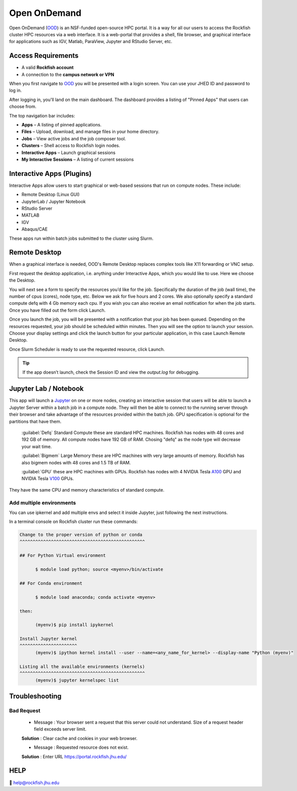 Open OnDemand
##############

Open OnDemand (`OOD`_) is an NSF-funded open-source HPC portal. It is a way for all our users to access the Rockfish cluster HPC resources via a web interface. It is a web-portal that provides a shell, file browser, and graphical interface for applications such as IGV, Matlab, ParaView, Jupyter and RStudio Server, etc.

.. _OOD: https://portal.rockfish.jhu.edu

Access Requirements
***********************
- A valid **Rockfish account**
- A connection to the **campus network or VPN**

When you first navigate to `OOD`_ you will be presented with a login screen. You can use your JHED ID and password to log in.

|ood1|

After logging in, you'll land on the main dashboard. The dashboard provides a listing of "Pinned Apps" that users can choose from.

|ood2|

The top navigation bar includes:

- **Apps** – A listing of pinned applications.
- **Files** – Upload, download, and manage files in your home directory.  
- **Jobs** – View active jobs and the job composer tool.
- **Clusters** – Shell access to Rockfish login nodes.
- **Interactive Apps** – Launch graphical sessions
- **My Interactive Sessions** – A listing of current sessions

|ood4|

Interactive Apps (Plugins)
**************************

Interactive Apps allow users to start graphical or web-based sessions that run on compute nodes. These include:

- Remote Desktop (Linux GUI)  
- JupyterLab / Jupyter Notebook  
- RStudio Server  
- MATLAB  
- IGV  
- Abaqus/CAE  

These apps run within batch jobs submitted to the cluster using Slurm.

|ood5|

Remote Desktop
****************

When a graphical interface is needed, OOD's Remote Desktop replaces complex tools like X11 forwarding or VNC setup.

First request the desktop application, i.e. anything under Interactive Apps, which you would like to use. Here we choose the Desktop.

|ood6|

You will next see a form to specify the resources you’d like for the job. Specifically the duration of the job (wall time), the number of cpus (cores), node type, etc. Below we ask for five hours and 2 cores. We also optionally specify a standard compute defq  with 4 Gb memory each cpu. If you wish you can also receive an email notification for when the job starts. Once you have filled out the form click Launch.

|ood7|

Once you launch the job, you will be presented with a notification that your job has been queued. Depending on the resources requested, your job should be scheduled within minutes. Then you will see the option to launch your session. Choose your display settings and click the launch button for your particular application, in this case Launch Remote Desktop.

|ood8|
|ood9|

Once Slurm Scheduler is ready to use the requested resource, click Launch.

|ood10|

|ood11|

.. tip::
  If the app doesn’t launch, check the Session ID and view the `output.log` for debugging.


Jupyter Lab / Notebook
**********************

This app will launch a `Jupyter`_ on one or more nodes, creating an interactive session that users will be able to launch a Jupyter Server within a batch job in a compute node. They will then be able to connect to the running server through their browser and take advantage of the resources provided within the batch job.
GPU specification is optional for the partitions that have them.

.. _Jupyter: https://jupyter.org/

|ood12|

 :guilabel:`Defq` Standard Compute these are standard HPC machines. Rockfish has nodes with 48 cores and 192 GB of memory. All compute nodes have 192 GB of RAM. Chosing "defq" as the node type will decrease your wait time.

 :guilabel:`Bigmem` Large Memory these are HPC machines with very large amounts of memory. Rockfish has also bigmem nodes with 48 cores and 1.5 TB of RAM.

 :guilabel:`GPU` these are HPC machines with GPUs. Rockfish has nodes with 4 NVIDIA Tesla `A100`_ GPU and NVIDIA Tesla `V100`_ GPUs.

They have the same CPU and memory characteristics of standard compute.

.. _A100: https://www.nvidia.com/en-us/data-center/a100/
.. _V100: https://www.nvidia.com/en-us/data-center/v100/

|ood13|

Add multiple environments
^^^^^^^^^^^^^^^^^^^^^^^^^

You can use ipkernel and add multiple envs and select it inside Jupyter, just following the next instructions.

|ood14|

In a terminal console on Rockfish cluster run these commands:

.. code-block:: console

  Change to the proper version of python or conda
  ^^^^^^^^^^^^^^^^^^^^^^^^^^^^^^^^^^^^^^^^^^^^^^^^

  ## For Python Virtual environment

        $ module load python; source <myenv>/bin/activate

  ## For Conda environment

        $ module load anaconda; conda activate <myenv>

  then:

        (myenv)$ pip install ipykernel

  Install Jupyter kernel
  ^^^^^^^^^^^^^^^^^^^^^^
        (myenv)$ ipython kernel install --user --name=<any_name_for_kernel> --display-name "Python (myenv)"

  Listing all the available environments (kernels)
  ^^^^^^^^^^^^^^^^^^^^^^^^^^^^^^^^^^^^^^^^^^^^^^^^
        (myenv)$ jupyter kernelspec list


Troubleshooting
***************

Bad Request
^^^^^^^^^^^

 * Message : Your browser sent a request that this server could not understand. Size of a request header field exceeds server limit.

 **Solution** : Clear cache and cookies in your web browser.

 * Message : Requested resource does not exist.

 **Solution** : Enter URL https://portal.rockfish.jhu.edu/


.. |ood1| image:: images/ood1.png
  :alt: Login
  :width: 70 %

.. |ood2| image:: images/ood2.png
  :alt: Authenticated
  :width: 100 %

.. |ood3| image:: images/ood3.png
  :alt: Message
  :width: 100 %

.. |ood4| image:: images/ood4.png
  :alt: File
  :width: 90 %

.. |ood5| image:: images/ood5.png
  :alt: Interactive
  :width: 30 %

.. |ood6| image:: images/ood6.png
  :alt: Remote
  :width: 100 %

.. |ood7| image:: images/ood7.png
  :alt: Jupyter_Desktop
  :width: 60 %

.. |ood8| image:: images/ood8.png
  :alt: Queue
  :width: 80 %

.. |ood9| image:: images/ood9.png
  :alt: Starting
  :width: 80 %

.. |ood10| image:: images/ood10.png
  :alt: Launch
  :width: 80 %

.. |ood11| image:: images/ood11.png
  :alt: Desktop
  :width: 100 %

.. |ood12| image:: images/ood12.png
  :alt: Jupyter_Form
  :width: 60 %

.. |ood13| image:: images/ood13.png
  :alt: Node
  :width: 60 %

.. |ood14| image:: images/ood14.png
  :alt: Jupyter
  :width: 100 %

HELP
****

📧 `help@rockfish.jhu.edu <mailto:help@rockfish.jhu.edu>`__